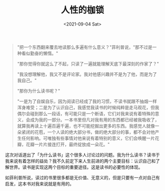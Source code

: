 #+TITLE: 人性的枷锁
#+DATE: <2021-09-04 Sat>
#+TAGS[]: 阅读

#+begin_quote
  "把一个东西翻来覆去地读那么多遍有什么意义？"菲利普说，"那不过是一种看似勤奋的懒惰。"

  "那你觉得你就这么了不起，只读了一遍就能理解天底下最深刻的作家了？"

  "我没想理解他，我又不是评论家。我对他感兴趣并不是为了他，而是为了我自己。"

  "那你为什么读书呢？"

  "一是为了自娱自乐，因为阅读已经成了我的习惯，不读书就跟不抽烟一样浑身难受；二是为了认识自己，我感觉我读书的时候纯粹是走马观花，但我偶尔会碰到那么一段话，有可能只是一个断语，它们对我来说有着特殊的意义，会成为我的一部分。一本书里但凡对我有用的东西都已经被我吸收了，就算我再读上十遍百遍千遍，也不可能挖掘出更多的东西。我感觉人就像一朵紧闭的花苞，一个人读的绝大部分书，做的绝大部分的事，都不会对他产生任何影响。可唯独有些事情对他来说有着特别的意义，它们会唤醒一片花瓣，花瓣一片片接连打开，最终绽放成一朵花。"
#+end_quote

这次对话道出了「为什么读书」这个很多人讨论过的问题。我为什么读书？读书于我来说有着怎样的益处？我不久前定下来人生前进的两个主要目标：认识自己和了解世界。读书是实现这两个目标的重要途径。这是读书的必要性的体现。

如菲利普所说，读过的书里很多都是无价值、无意义的，但是只要有一点对自己有启发，这本书对我来说就是有用的。
